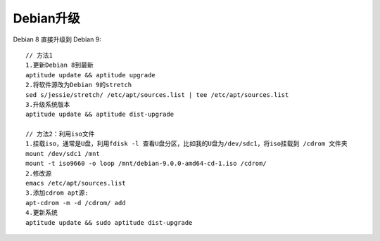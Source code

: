 Debian升级
==========

Debian 8 直接升级到 Debian 9::

  // 方法1
  1.更新Debian 8到最新
  aptitude update && aptitude upgrade
  2.将软件源改为Debian 9的stretch
  sed s/jessie/stretch/ /etc/apt/sources.list | tee /etc/apt/sources.list
  3.升级系统版本
  aptitude update && aptitude dist-upgrade

  // 方法2：利用iso文件
  1.挂载iso，通常是U盘，利用fdisk -l 查看U盘分区，比如我的U盘为/dev/sdc1，将iso挂载到 /cdrom 文件夹
  mount /dev/sdc1 /mnt
  mount -t iso9660 -o loop /mnt/debian-9.0.0-amd64-cd-1.iso /cdrom/
  2.修改源
  emacs /etc/apt/sources.list
  3.添加cdrom apt源:
  apt-cdrom -m -d /cdrom/ add
  4.更新系统
  aptitude update && sudo aptitude dist-upgrade






